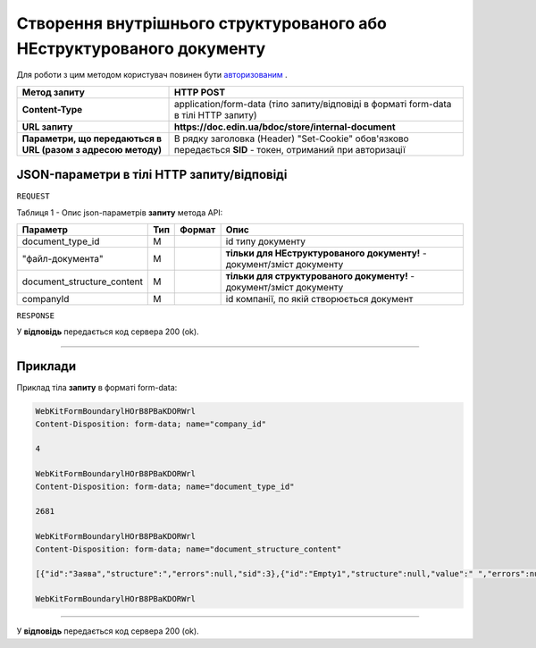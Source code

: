 #######################################################################################
**Створення внутрішнього структурованого або НЕструктурованого документу**
#######################################################################################

Для роботи з цим методом користувач повинен бути `авторизованим <https://wiki-df.edin.ua/uk/latest/API_DOCflow/Methods/Authorization.html>`__ .

+--------------------------------------------------------------+------------------------------------------------------------------------------------------------------------+
|                       **Метод запиту**                       |                                               **HTTP POST**                                                |
+==============================================================+============================================================================================================+
| **Content-Type**                                             | application/form-data (тіло запиту/відповіді в форматі form-data в тілі HTTP запиту)                       |
+--------------------------------------------------------------+------------------------------------------------------------------------------------------------------------+
| **URL запиту**                                               |   **https://doc.edin.ua/bdoc/store/internal-document**                                                     |
+--------------------------------------------------------------+------------------------------------------------------------------------------------------------------------+
| **Параметри, що передаються в URL (разом з адресою методу)** | В рядку заголовка (Header) "Set-Cookie" обов'язково передається **SID** - токен, отриманий при авторизації |
+--------------------------------------------------------------+------------------------------------------------------------------------------------------------------------+

**JSON-параметри в тілі HTTP запиту/відповіді**
*******************************************************************

``REQUEST``

Таблиця 1 - Опис json-параметрів **запиту** метода API:

+----------------------------+-----+--------+------------------------------------------------------------------------+
|          Параметр          | Тип | Формат |                                  Опис                                  |
+============================+=====+========+========================================================================+
| document_type_id           | M   |        | id типу документу                                                      |
+----------------------------+-----+--------+------------------------------------------------------------------------+
| "файл-документа"           | M   |        | **тільки для НЕструктурованого документу!** - документ/зміст документу |
+----------------------------+-----+--------+------------------------------------------------------------------------+
| document_structure_content | M   |        | **тільки для структурованого документу!** - документ/зміст документу   |
+----------------------------+-----+--------+------------------------------------------------------------------------+
| companyId                  | M   |        | id компанії, по якій створюється документ                              |
+----------------------------+-----+--------+------------------------------------------------------------------------+

``RESPONSE``

У **відповідь** передається код сервера 200 (ok).

--------------

**Приклади**
*****************

Приклад тіла **запиту** в форматі form-data:

.. code:: ruby

  WebKitFormBoundarylHOrB8PBaKDORWrl
  Content-Disposition: form-data; name="company_id"

  4

  WebKitFormBoundarylHOrB8PBaKDORWrl
  Content-Disposition: form-data; name="document_type_id"

  2681

  WebKitFormBoundarylHOrB8PBaKDORWrl
  Content-Disposition: form-data; name="document_structure_content"

  [{"id":"Заява","structure":","errors":null,"sid":3},{"id":"Empty1","structure":null,"value":" ","errors":null,"sid":4},{"id":"Empty1","structure":null,"value":" ","errors":null,"sid":5},{"id":"Empty1","structure":null,"value":" ","errors":null,"sid":6},{"id":"Заголовок","structure":null,"value":"ЗАЯВА","errors":null,"sid":7},{"id":"Empty1","structure":null,"value":" ","errors":null,"sid":8},{"id":"ОснТекст","structure":null,"value":"Прошу надати мені відпустку без збереження заробітної плати ","errors":null,"sid":9},{"id":"Підрозділ","structure":null,"value":"впаапвпв","errors":null,"sid":10},{"id":"Вособsaі","structure":null,"value":"1212","errors":null,"sid":11},{"id":"User","structure":null,"value":"Юзер:user:Ляшенко евгений","errors":null,"sid":12},"value":null,"errors":null,"sid":0}]

  WebKitFormBoundarylHOrB8PBaKDORWrl

--------------

У **відповідь** передається код сервера 200 (ok).


